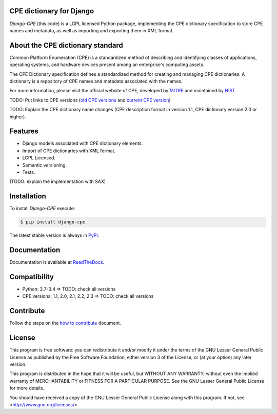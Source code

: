 .. image:: http://cpe.mitre.org/images/cpe_logo.gif
   :alt: CPE Logo

CPE dictionary for Django
-------------------------

*Django-CPE* (this code) is a LGPL licensed Python package, implementing the
CPE dictionary specification to store CPE names and metadata,
as well as importing and exporting them in XML format.


About the CPE dictionary standard
---------------------------------

Common Platform Enumeration (CPE) is a standardized method of describing
and identifying classes of applications, operating systems, and hardware
devices present among an enterprise's computing assets.

The CPE Dictionary specification defines a standardized method for
creating and managing CPE dictionaries. A dictionary is a repository
of CPE names and metadata associated with the names.

For more information, please visit the official website of CPE,
developed by `MITRE`_ and maintained by `NIST`_.

TODO: Put links to CPE versions (`old CPE versions`_ and `current CPE version`_)

TODO: Explain the CPE dictionary name changes
(CPE description format in version 1.1, CPE dictionary version 2.0 or higher).


Features
--------

- Django models associated with CPE dictionary elements.
- Import of CPE dictionaries with XML format.
- LGPL Licensed.
- Semantic versioning.
- Tests.

(TODO: explain the implementation with SAX)


Installation
------------

|Package_version| |TravisCI| |Coveralls| |Requires|

To install `Django-CPE` execute:

.. code-block:: bash

    $ pip install django-cpe

The latest stable version is always in `PyPI`_.


Documentation
-------------

Documentation is available at `ReadTheDocs`_.


Compatibility
-------------

|Supported_Python_version|

- Python: 2.7-3.4 => TODO: check all versions
- CPE versions: 1.1, 2.0, 2.1, 2.2, 2.3 => TODO: check all versions


Contribute
----------

|Waffle_ready| |Download_format| |Downloads_day| |Downloads_week| |Downloads_month|

Follow the steps on the `how to contribute`_ document.


License
-------

|License|

This program is free software: you can redistribute it and/or modify
it under the terms of the GNU Lesser General Public License as published by
the Free Software Foundation, either version 3 of the License, or
(at your option) any later version.

This program is distributed in the hope that it will be useful,
but WITHOUT ANY WARRANTY; without even the implied warranty of
MERCHANTABILITY or FITNESS FOR A PARTICULAR PURPOSE. See the
GNU Lesser General Public License for more details.

You should have received a copy of the GNU Lesser General Public License
along with this program. If not, see <http://www.gnu.org/licenses/>.


.. _PyPI: https://pypi.python.org/pypi/django-cpe/
.. _MITRE: http://cpe.mitre.org/
.. _NIST: hhttp://nvd.nist.gov/cpe.cfm
.. _ReadTheDocs: https://django-cpe.readthedocs.org/en/latest/
.. _GitHub: https://github.com/galindale/django-cpe
.. _How to contribute: https://github.com/galindale/django-cpe/blob/review-docs/CONTRIBUTING.md
.. _Old CPE versions: http://cpe.mitre.org/cpe/archive/
.. _Current CPE version: http://cpe.mitre.org/specification/


.. |TravisCI| image:: https://travis-ci.org/galindale/django-cpe.svg?branch=review-docs
   :target: https://travis-ci.org/galindale/django-cpe
   :alt: Build Status (review-docs)

.. |Waffle_ready| image:: https://badge.waffle.io/galindale/django-cpe.png?label=ready&title=Ready
   :target: https://waffle.io/galindale/django-cpe
   :alt: Stories in Ready

.. |Coveralls| image:: https://coveralls.io/repos/galindale/django-cpe/badge.png?branch=review-docs
   :target: https://coveralls.io/r/galindale/django-cpe?branch=review-docs
   :alt: Coverage Status (review-docs)

.. |Downloads_day| image:: https://pypip.in/download/django-cpe/badge.svg?period=day
   :target: https://crate.io/packages/django-cpe
   :alt: Downloads by day

.. |Downloads_week| image:: https://pypip.in/download/django-cpe/badge.svg?period=week
   :target: https://crate.io/packages/django-cpe
   :alt: Downloads by week

.. |Downloads_month| image:: https://pypip.in/download/django-cpe/badge.svg?period=month
   :target: https://crate.io/packages/django-cpe
   :alt: Downloads by month

.. |Requires| image:: https://requires.io/github/galindale/django-cpe/requirements.png?branch=review-docs
   :target: https://requires.io/github/galindale/django-cpe/requirements/?branch=review-docs
   :alt: Requirements Status (review-docs)

.. |Package_version| image:: https://badge.fury.io/py/django-cpe.svg
    :target: http://badge.fury.io/py/django-cpe
    :alt: Latest Version

.. |Supported_Python_version| image:: https://pypip.in/py_versions/django-cpe/badge.svg
   :target: https://pypi.python.org/pypi/django-cpe/
   :alt: Supported Python versions

.. |Download_format_wheel| image:: https://pypip.in/wheel/django-cpe/badge.svg
   :target: https://pypi.python.org/pypi/django-cpe/
   :alt: Wheel Status

.. |Download_format_egg| image:: https://pypip.in/egg/django-cpe/badge.svg
   :target: https://pypi.python.org/pypi/django-cpe/
   :alt: Egg Status

.. |Download_format| image:: https://pypip.in/format/django-cpe/badge.svg
    :target: https://pypi.python.org/pypi/django-cpe/
    :alt: Download format

.. |License| image:: https://pypip.in/license/django-cpe/badge.svg
    :target: https://pypi.python.org/pypi/django-cpe/
    :alt: License
